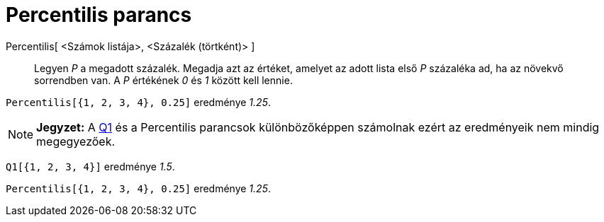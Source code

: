 = Percentilis parancs
:page-en: commands/Percentile
ifdef::env-github[:imagesdir: /hu/modules/ROOT/assets/images]

Percentilis[ <Számok listája>, <Százalék (törtként)> ]::
  Legyen _P_ a megadott százalék.
  Megadja azt az értéket, amelyet az adott lista első _P_ százaléka ad, ha az növekvő sorrendben van. A _P_ értékének
  _0_ és _1_ között kell lennie.

[EXAMPLE]
====

`++Percentilis[{1, 2, 3, 4}, 0.25]++` eredménye _1.25_.

====

[NOTE]
====

*Jegyzet:* A xref:/commands/Q1.adoc[Q1] és a Percentilis parancsok különbözőképpen számolnak ezért az eredményeik nem
mindig megegyezőek.

[EXAMPLE]
====

`++Q1[{1, 2, 3, 4}]++` eredménye _1.5_.

`++Percentilis[{1, 2, 3, 4}, 0.25]++` eredménye _1.25_.

====

====
